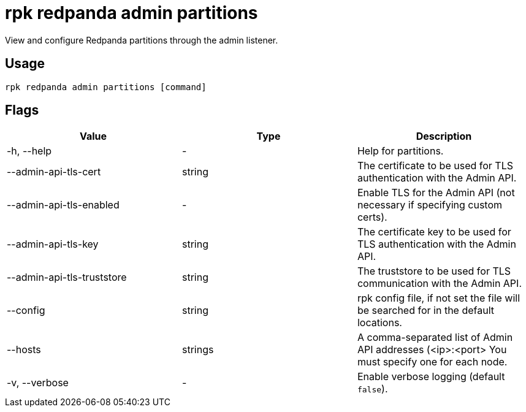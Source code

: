 = rpk redpanda admin partitions
:description: rpk redpanda admin partitions
:rpk_version: v23.1.6 (rev cc47e1ad1)

View and configure Redpanda partitions through the admin listener.

== Usage

[,bash]
----
rpk redpanda admin partitions [command]
----

== Flags


[cols=",,",]
|===
|*Value* |*Type* |*Description*

|-h, --help |- |Help for partitions.

|--admin-api-tls-cert |string |The certificate to be used for TLS
authentication with the Admin API.

|--admin-api-tls-enabled |- |Enable TLS for the Admin API (not necessary
if specifying custom certs).

|--admin-api-tls-key |string |The certificate key to be used for TLS
authentication with the Admin API.

|--admin-api-tls-truststore |string |The truststore to be used for TLS
communication with the Admin API.

|--config |string |rpk config file, if not set the file will be searched
for in the default locations.

|--hosts |strings |A comma-separated list of Admin API addresses
(<ip>:<port> You must specify one for each node.

|-v, --verbose |- |Enable verbose logging (default `false`).
|===

